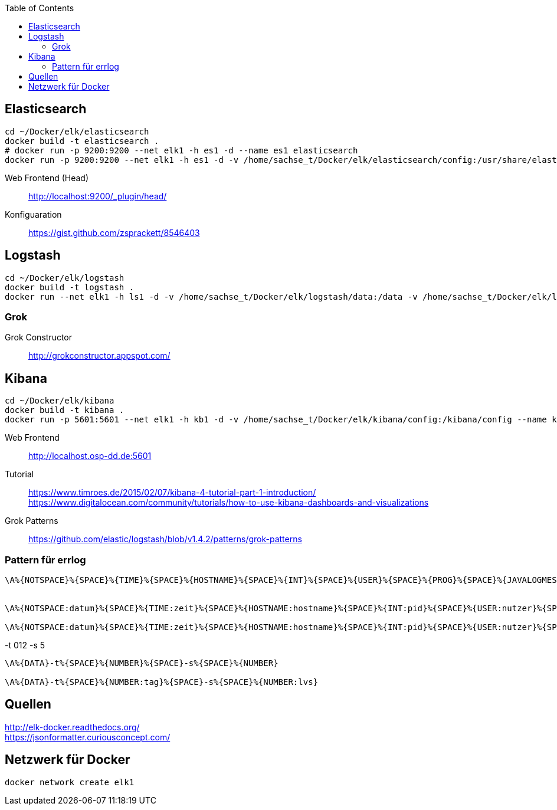 :toc:


== Elasticsearch

-----
cd ~/Docker/elk/elasticsearch
docker build -t elasticsearch .
# docker run -p 9200:9200 --net elk1 -h es1 -d --name es1 elasticsearch
docker run -p 9200:9200 --net elk1 -h es1 -d -v /home/sachse_t/Docker/elk/elasticsearch/config:/usr/share/elasticsearch/config --name es1 elasticsearch
-----

Web Frontend (Head)::
http://localhost:9200/_plugin/head/

Konfiguaration::
https://gist.github.com/zsprackett/8546403

== Logstash

-----
cd ~/Docker/elk/logstash
docker build -t logstash .
docker run --net elk1 -h ls1 -d -v /home/sachse_t/Docker/elk/logstash/data:/data -v /home/sachse_t/Docker/elk/logstash/config:/config --name ls1 logstash
-----

=== Grok

Grok Constructor::
http://grokconstructor.appspot.com/

== Kibana

-----
cd ~/Docker/elk/kibana
docker build -t kibana .
docker run -p 5601:5601 --net elk1 -h kb1 -d -v /home/sachse_t/Docker/elk/kibana/config:/kibana/config --name kb1 kibana
-----

Web Frontend::
http://localhost.osp-dd.de:5601

Tutorial::
https://www.timroes.de/2015/02/07/kibana-4-tutorial-part-1-introduction/ +
https://www.digitalocean.com/community/tutorials/how-to-use-kibana-dashboards-and-visualizations

Grok Patterns::
https://github.com/elastic/logstash/blob/v1.4.2/patterns/grok-patterns

=== Pattern für errlog

-----
\A%{NOTSPACE}%{SPACE}%{TIME}%{SPACE}%{HOSTNAME}%{SPACE}%{INT}%{SPACE}%{USER}%{SPACE}%{PROG}%{SPACE}%{JAVALOGMESSAGE}


\A%{NOTSPACE:datum}%{SPACE}%{TIME:zeit}%{SPACE}%{HOSTNAME:hostname}%{SPACE}%{INT:pid}%{SPACE}%{USER:nutzer}%{SPACE}%{PROG:programm}%{SPACE}%{JAVALOGMESSAGE:nachricht}

\A%{NOTSPACE:datum}%{SPACE}%{TIME:zeit}%{SPACE}%{HOSTNAME:hostname}%{SPACE}%{INT:pid}%{SPACE}%{USER:nutzer}%{SPACE}%{PROG:programm}%{SPACE}%{GREEDYDATA:nachricht}
-----

.-t 012 -s 5
-----
\A%{DATA}-t%{SPACE}%{NUMBER}%{SPACE}-s%{SPACE}%{NUMBER}

\A%{DATA}-t%{SPACE}%{NUMBER:tag}%{SPACE}-s%{SPACE}%{NUMBER:lvs}
-----

== Quellen

http://elk-docker.readthedocs.org/ +
https://jsonformatter.curiousconcept.com/ +

== Netzwerk für Docker

------
docker network create elk1
------
